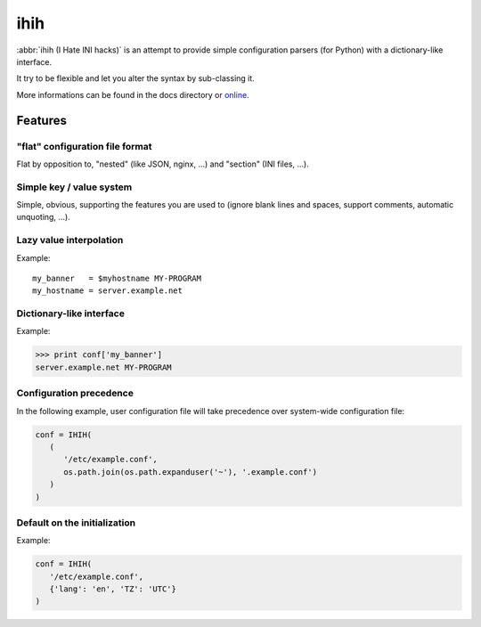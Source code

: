####
ihih
####

:abbr:`ihih (I Hate INI hacks)` is an attempt to provide simple
configuration parsers (for Python) with a dictionary-like interface.

It try to be flexible and let you alter the syntax by sub-classing it.

More informations can be found in the docs directory or
`online <https://p0d.org/python-ihih/>`_.

Features
########

"flat" configuration file format
================================

Flat by opposition to, "nested" (like JSON, nginx, ...)
and "section" (INI files, ...).

Simple key / value system
=========================

Simple, obvious, supporting the features you are used to (ignore blank lines
and spaces, support comments, automatic unquoting, ...).

Lazy value interpolation
========================

Example::

   my_banner   = $myhostname MY-PROGRAM
   my_hostname = server.example.net
  
Dictionary-like interface
=========================

Example:

.. code:: pycon

   >>> print conf['my_banner']
   server.example.net MY-PROGRAM

Configuration precedence
========================

In the following example, user configuration file will take precedence over
system-wide configuration file:

.. code:: python

   conf = IHIH(
      (
         '/etc/example.conf',
         os.path.join(os.path.expanduser('~'), '.example.conf')
      )
   )

Default on the initialization
=============================

Example:

.. code:: python

   conf = IHIH(
      '/etc/example.conf',
      {'lang': 'en', 'TZ': 'UTC'}
   )
